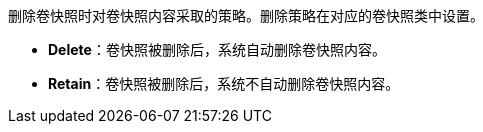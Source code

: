 // :ks_include_id: a1caf9b38b4a4e0ab7bd462783b840a5
删除卷快照时对卷快照内容采取的策略。删除策略在对应的卷快照类中设置。

* **Delete**：卷快照被删除后，系统自动删除卷快照内容。

* **Retain**：卷快照被删除后，系统不自动删除卷快照内容。